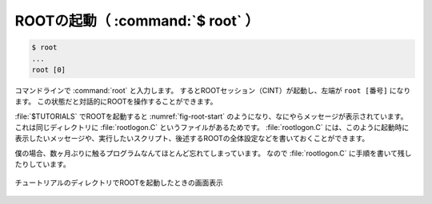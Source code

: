 ==================================================
ROOTの起動（ :command:`$ root` ）
==================================================

.. code-block:: bash

   $ root
   ...
   root [0]

コマンドラインで :command:`root` と入力します。
するとROOTセッション（CINT）が起動し、左端が ``root [番号]`` になります。
この状態だと対話的にROOTを操作することができます。


:file:`$TUTORIALS` でROOTを起動すると :numref:`fig-root-start` のようになり、なにやらメッセージが表示されています。
これは同じディレクトリに :file:`rootlogon.C` というファイルがあるためです。
:file:`rootlogon.C` には、このように起動時に表示したいメッセージや、実行したいスクリプト、後述するROOTの全体設定などを書いておくことができます。

僕の場合、数ヶ月ぶりに触るプログラムなんてほとんど忘れてしまっています。
なので :file:`rootlogon.C` に手順を書いて残したりしています。

.. _fig-root-start:
.. figure:: ./root-tutorial/root-start.png
   :align: center

   チュートリアルのディレクトリでROOTを起動したときの画面表示
